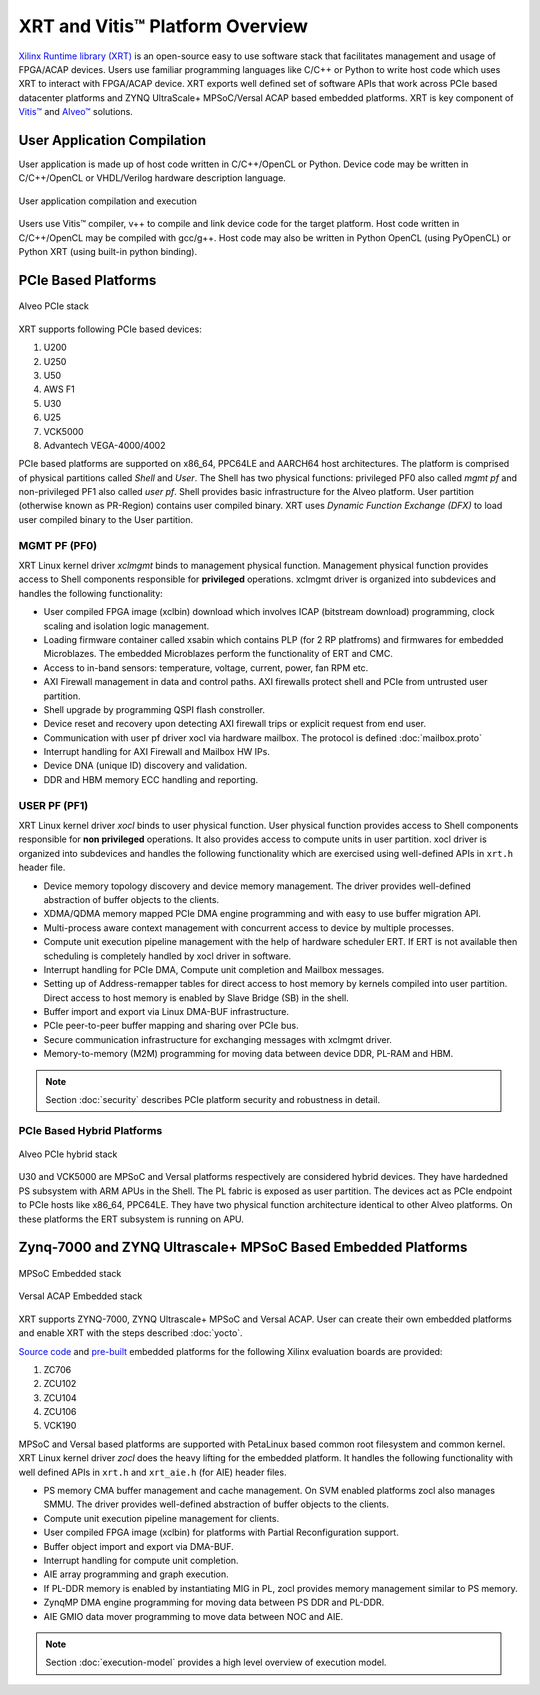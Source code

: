 .. _platforms.rst:

..
   comment:: SPDX-License-Identifier: Apache-2.0
   comment:: Copyright (C) 2019-2021 Xilinx, Inc. All rights reserved.

=================================
 XRT and Vitis™ Platform Overview
=================================

`Xilinx Runtime library (XRT) <https://www.xilinx.com/products/design-tools/vitis/xrt.html>`_ is an open-source easy to use software stack that facilitates management and usage of FPGA/ACAP devices. Users use familiar programming languages like C/C++ or Python to write host code which uses XRT to interact with FPGA/ACAP device. XRT exports well defined set of software APIs that work across PCIe based datacenter platforms and ZYNQ UltraScale+ MPSoC/Versal ACAP based embedded platforms. XRT is key component of `Vitis™ <https://www.xilinx.com/products/design-tools/vitis/vitis-platform.html>`_ and `Alveo™ <https://www.xilinx.com/products/boards-and-kits/alveo.html>`_ solutions.

User Application Compilation
============================

User application is made up of host code written in C/C++/OpenCL or Python. Device code may be written in C/C++/OpenCL or VHDL/Verilog hardware description language.

.. figure:: Alveo-Compilation-Flow.svg
    :figclass: align-center

    User application compilation and execution

Users use Vitis™ compiler, v++ to compile and link device code for the target platform. Host code written in C/C++/OpenCL may be compiled with gcc/g++. Host code may also be written in Python OpenCL (using PyOpenCL) or Python XRT (using built-in python binding).

PCIe Based Platforms
====================

.. figure:: XRT-Architecture-PCIe.svg
    :figclass: align-center

    Alveo PCIe stack

XRT supports following PCIe based devices:

1. U200
2. U250
3. U50
4. AWS F1
5. U30
6. U25
7. VCK5000
8. Advantech VEGA-4000/4002

PCIe based platforms are supported on x86_64, PPC64LE and AARCH64 host architectures. The
platform is comprised of physical partitions called *Shell* and *User*. The Shell has two physical
functions: privileged PF0 also called *mgmt pf* and non-privileged PF1 also called *user pf*. Shell
provides basic infrastructure for the Alveo platform. User partition (otherwise known as PR-Region)
contains user compiled binary. XRT uses *Dynamic Function Exchange (DFX)* to load user compiled
binary to the User partition.

MGMT PF (PF0)
-------------

XRT Linux kernel driver *xclmgmt* binds to management physical function. Management physical function
provides access to Shell components responsible for **privileged** operations. xclmgmt driver is organized
into subdevices and handles the following functionality:

* User compiled FPGA image (xclbin) download which involves ICAP (bitstream download) programming, clock
  scaling and isolation logic management.
* Loading firmware container called xsabin which contains PLP (for 2 RP platfroms) and firmwares for
  embedded Microblazes. The embedded Microblazes perform the functionality of ERT and CMC.
* Access to in-band sensors: temperature, voltage, current, power, fan RPM etc.
* AXI Firewall management in data and control paths. AXI firewalls protect shell and PCIe from untrusted user partition.
* Shell upgrade by programming QSPI flash constroller.
* Device reset and recovery upon detecting AXI firewall trips or explicit request from end user.
* Communication with user pf driver xocl via hardware mailbox. The protocol is defined :doc:`mailbox.proto`
* Interrupt handling for AXI Firewall and Mailbox HW IPs.
* Device DNA (unique ID) discovery and validation.
* DDR and HBM memory ECC handling and reporting.

USER PF (PF1)
-------------

XRT Linux kernel driver *xocl* binds to user physical function. User physical function provides access
to Shell components responsible for **non privileged** operations. It also provides access to compute units
in user partition. xocl driver is organized into subdevices and handles the following functionality which
are exercised using well-defined APIs in ``xrt.h`` header file.

* Device memory topology discovery and device memory management. The driver provides well-defined abstraction
  of buffer objects to the clients.
* XDMA/QDMA memory mapped PCIe DMA engine programming and with easy to use buffer migration API.
* Multi-process aware context management with concurrent access to device by multiple processes.
* Compute unit execution pipeline management with the help of hardware scheduler ERT. If ERT is not available
  then scheduling is completely handled by xocl driver in software.
* Interrupt handling for PCIe DMA, Compute unit completion and Mailbox messages.
* Setting up of Address-remapper tables for direct access to host memory by kernels compiled into user partition. Direct
  access to host memory is enabled by Slave Bridge (SB) in the shell.
* Buffer import and export via Linux DMA-BUF infrastructure.
* PCIe peer-to-peer buffer mapping and sharing over PCIe bus.
* Secure communication infrastructure for exchanging messages with xclmgmt driver.
* Memory-to-memory (M2M) programming for moving data between device DDR, PL-RAM and HBM.


.. note::
   Section :doc:`security` describes PCIe platform security and robustness in detail.


PCIe Based Hybrid Platforms
---------------------------

.. figure:: XRT-Architecture-Hybrid.svg
    :figclass: align-center

    Alveo PCIe hybrid stack

U30 and VCK5000 are MPSoC and Versal platforms respectively are considered hybrid devices. They have hardedned PS
subsystem with ARM APUs in the Shell. The PL fabric is exposed as user partition. The devices act as PCIe endpoint
to PCIe hosts like x86_64, PPC64LE. They have two physical function architecture identical to other Alveo platforms.
On these platforms the ERT subsystem is running on APU.


Zynq-7000 and ZYNQ Ultrascale+ MPSoC Based Embedded Platforms
=============================================================

.. figure:: XRT-Architecture-Edge.svg
    :figclass: align-center

    MPSoC Embedded stack

.. figure:: XRT-Architecture-Versal-Edge.svg
    :figclass: align-center

    Versal ACAP Embedded stack

XRT supports ZYNQ-7000, ZYNQ Ultrascale+ MPSoC and Versal ACAP. User can create their own embedded platforms
and enable XRT with the steps described :doc:`yocto`.

`Source code <https://github.com/Xilinx/Vitis_Embedded_Platform_Source>`_ and
`pre-built <https://www.xilinx.com/support/download/index.html/content/xilinx/en/downloadNav/embedded-platforms.html>`_
embedded platforms for the following Xilinx evaluation boards are provided:

1. ZC706
2. ZCU102
3. ZCU104
4. ZCU106
5. VCK190

MPSoC and Versal based platforms are supported with PetaLinux based common root filesystem and common
kernel. XRT Linux kernel driver *zocl* does the heavy lifting for the embedded platform. It handles the
following functionality with well defined APIs in ``xrt.h`` and ``xrt_aie.h`` (for AIE) header files.

* PS memory CMA buffer management and cache management. On SVM enabled platforms zocl also manages SMMU. The driver provides
  well-defined abstraction of buffer objects to the clients.
* Compute unit execution pipeline management for clients.
* User compiled FPGA image (xclbin) for platforms with Partial Reconfiguration support.
* Buffer object import and export via DMA-BUF.
* Interrupt handling for compute unit completion.
* AIE array programming and graph execution.
* If PL-DDR memory is enabled by instantiating MIG in PL, zocl provides memory management similar to PS memory.
* ZynqMP DMA engine programming for moving data between PS DDR and PL-DDR.
* AIE GMIO data mover programming to move data between NOC and AIE.

.. note::
   Section :doc:`execution-model` provides a high level overview of execution model.
